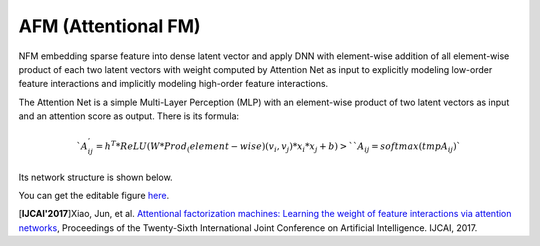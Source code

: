 AFM (Attentional FM)
===================================

NFM embedding sparse feature into dense latent vector and apply DNN with 
element-wise addition of all element-wise product of each two latent vectors 
with weight computed by Attention Net as input to explicitly modeling low-order 
feature interactions and implicitly modeling high-order feature interactions.

The Attention Net is a simple Multi-Layer Perception (MLP) with an element-wise 
product of two latent vectors as input and an attention score as output. There
is its formula:

.. math::

  `A_ij^' = h^T * ReLU(W * Prod_(element-wise)(v_i, v_j) * x_i * x_j + b)>`
  `{A_ij} = softmax({tmpA_ij})`

Its network structure is shown below.

.. image:: AFM.png
   :align: center
   :scale: 40 %
   
You can get the editable figure `here <https://www.processon.com/view/link/5b581b40e4b067df59ea0ac3>`_.

[**IJCAI'2017**]Xiao, Jun, et al. `Attentional factorization machines: Learning the weight of feature interactions via attention networks <http://www.ijcai.org/proceedings/2017/0435.pdf>`_, Proceedings of the Twenty-Sixth International Joint Conference on Artificial Intelligence. IJCAI, 2017.

